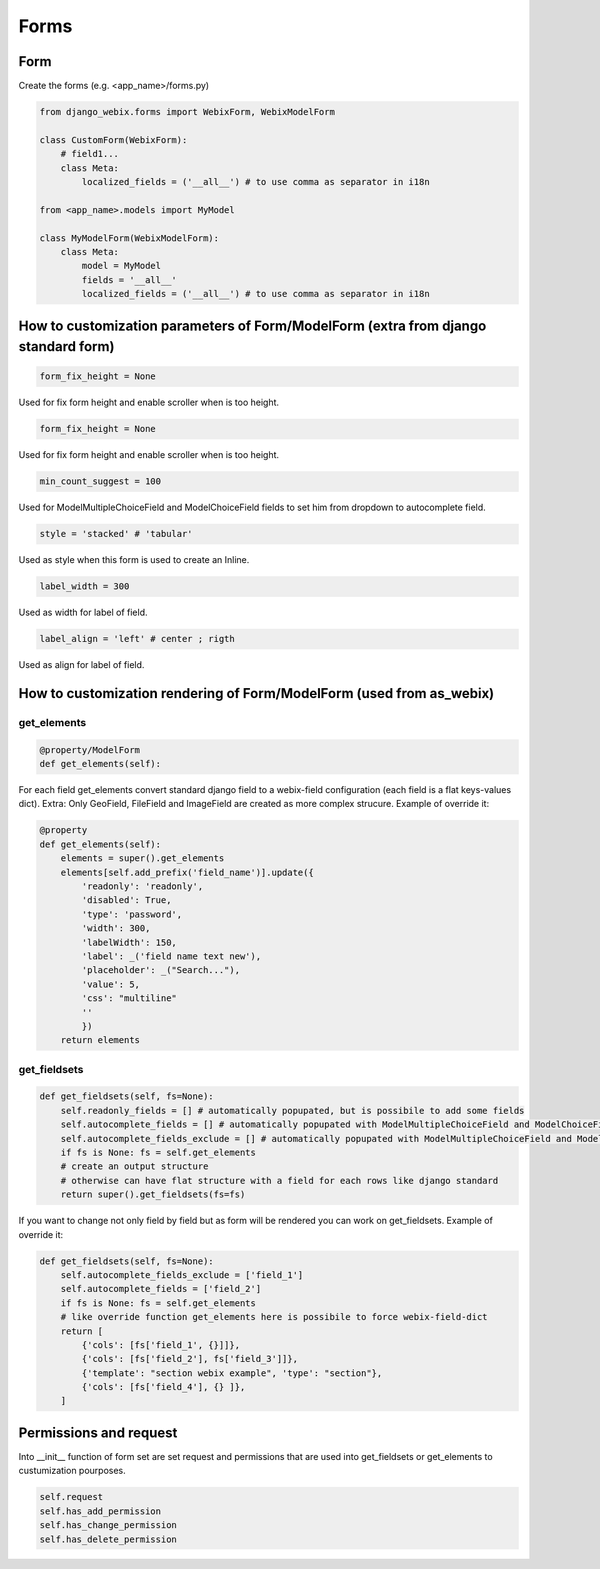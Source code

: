 Forms
=====

Form
~~~~

Create the forms (e.g. <app_name>/forms.py)

.. code-block:: python

    from django_webix.forms import WebixForm, WebixModelForm

    class CustomForm(WebixForm):
        # field1...
        class Meta:
            localized_fields = ('__all__') # to use comma as separator in i18n

    from <app_name>.models import MyModel

    class MyModelForm(WebixModelForm):
        class Meta:
            model = MyModel
            fields = '__all__'
            localized_fields = ('__all__') # to use comma as separator in i18n

How to customization parameters of Form/ModelForm (extra from django standard form)
~~~~~~~~~~~~~~~~~~~~~~~~~~~~~~~~~~~~~~~~~~~~~~~~~~~~~~~~~~~~~~~~~~~~~~~~~~~~~~~~~~~

.. code-block:: python

    form_fix_height = None

Used for fix form height and enable scroller when is too height.

.. code-block:: python

    form_fix_height = None

Used for fix form height and enable scroller when is too height.

.. code-block:: python

    min_count_suggest = 100

Used for ModelMultipleChoiceField and ModelChoiceField fields to set him from dropdown to autocomplete field.

.. code-block:: python

    style = 'stacked' # 'tabular'

Used as style when this form is used to create an Inline.

.. code-block:: python

    label_width = 300

Used as width for label of field.

.. code-block:: python

    label_align = 'left' # center ; rigth

Used as align for label of field.

How to customization rendering of Form/ModelForm (used from as_webix)
~~~~~~~~~~~~~~~~~~~~~~~~~~~~~~~~~~~~~~~~~~~~~~~~~~~~~~~~~~~~~~~~~~~~~

get_elements
____________

.. code-block:: python

    @property/ModelForm
    def get_elements(self):

For each field get_elements convert standard django field to a webix-field configuration (each field is a flat keys-values dict).
Extra: Only GeoField, FileField and ImageField are created as more complex strucure.
Example of override it:

.. code-block:: python

    @property
    def get_elements(self):
        elements = super().get_elements
        elements[self.add_prefix('field_name')].update({
            'readonly': 'readonly',
            'disabled': True,
            'type': 'password',
            'width': 300,
            'labelWidth': 150,
            'label': _('field name text new'),
            'placeholder': _("Search..."),
            'value': 5,
            'css': "multiline"
            ''
            })
        return elements

get_fieldsets
_____________

.. code-block:: python

    def get_fieldsets(self, fs=None):
        self.readonly_fields = [] # automatically popupated, but is possibile to add some fields
        self.autocomplete_fields = [] # automatically popupated with ModelMultipleChoiceField and ModelChoiceField, but is possibile to add some fields
        self.autocomplete_fields_exclude = [] # automatically popupated with ModelMultipleChoiceField and ModelChoiceField, but is possibile to add some fields
        if fs is None: fs = self.get_elements
        # create an output structure
        # otherwise can have flat structure with a field for each rows like django standard
        return super().get_fieldsets(fs=fs)

If you want to change not only field by field but as form will be rendered you can work on get_fieldsets.
Example of override it:

.. code-block:: python

    def get_fieldsets(self, fs=None):
        self.autocomplete_fields_exclude = ['field_1']
        self.autocomplete_fields = ['field_2']
        if fs is None: fs = self.get_elements
        # like override function get_elements here is possibile to force webix-field-dict
        return [
            {'cols': [fs['field_1', {}]]},
            {'cols': [fs['field_2'], fs['field_3']]},
            {'template': "section webix example", 'type': "section"},
            {'cols': [fs['field_4'], {} ]},
        ]

Permissions and request
~~~~~~~~~~~~~~~~~~~~~~~

Into __init__ function of form set are set request and permissions that are used into get_fieldsets or get_elements to custumization pourposes.

.. code-block:: python

        self.request
        self.has_add_permission
        self.has_change_permission
        self.has_delete_permission
